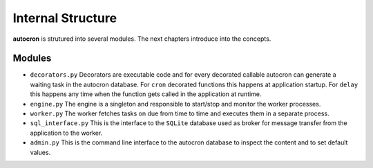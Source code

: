 
Internal Structure
==================

**autocron** is strutured into several modules. The next chapters introduce into the concepts.


Modules
-------


- ``decorators.py`` Decorators are executable code and for every decorated callable autocron can generate a waiting task in the autocron database. For ``cron`` decorated functions this happens at application startup. For ``delay`` this happens any time when the function gets called in the application at runtime.

- ``engine.py`` The engine is a singleton and responsible to start/stop and monitor the worker processes.

- ``worker.py`` The worker fetches tasks on due from time to time and executes them in a separate process.

- ``sql_interface.py`` This is the interface to the ``SQLite`` database used as broker for message transfer from the application to the worker.

- ``admin.py`` This is the command line interface to the autocron database to inspect the content and to set default values.

